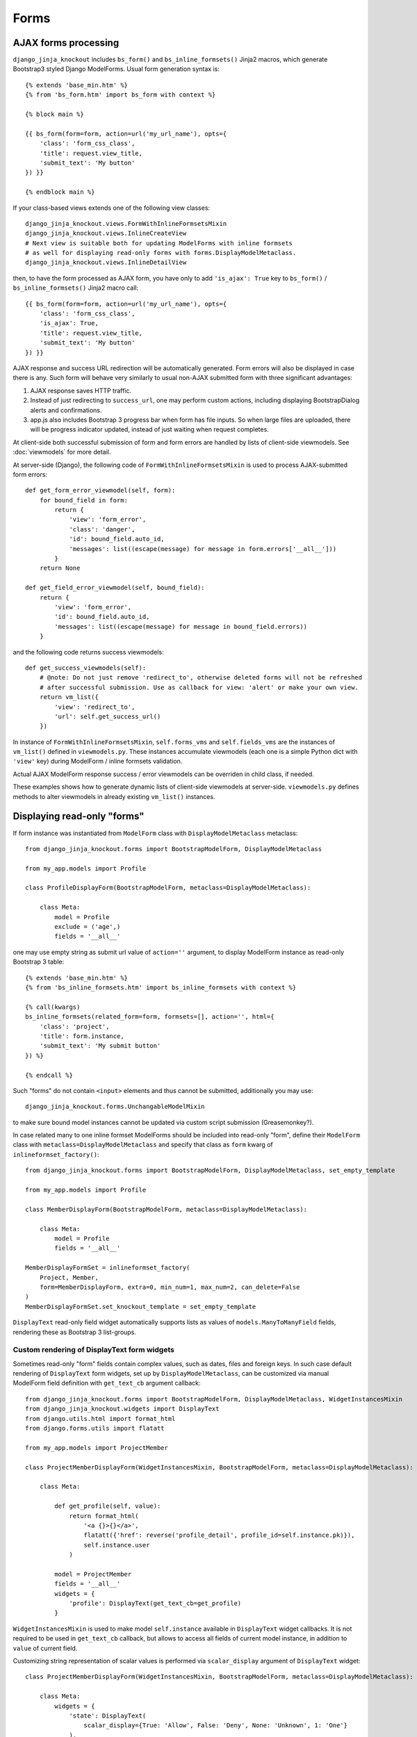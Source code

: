 ======
Forms
======

AJAX forms processing
---------------------

.. highlight:: jinja

``django_jinja_knockout`` includes ``bs_form()`` and ``bs_inline_formsets()`` Jinja2 macros, which generate Bootstrap3
styled Django ModelForms. Usual form generation syntax is::

    {% extends 'base_min.htm' %}
    {% from 'bs_form.htm' import bs_form with context %}

    {% block main %}

    {{ bs_form(form=form, action=url('my_url_name'), opts={
        'class': 'form_css_class',
        'title': request.view_title,
        'submit_text': 'My button'
    }) }}

    {% endblock main %}

.. highlight:: python

If your class-based views extends one of the following view classes::

    django_jinja_knockout.views.FormWithInlineFormsetsMixin
    django_jinja_knockout.views.InlineCreateView
    # Next view is suitable both for updating ModelForms with inline formsets
    # as well for displaying read-only forms with forms.DisplayModelMetaclass.
    django_jinja_knockout.views.InlineDetailView

.. highlight:: jinja

then, to have the form processed as AJAX form, you have only to add ``'is_ajax': True`` key to ``bs_form()`` /
``bs_inline_formsets()`` Jinja2 macro call::

    {{ bs_form(form=form, action=url('my_url_name'), opts={
        'class': 'form_css_class',
        'is_ajax': True,
        'title': request.view_title,
        'submit_text': 'My button'
    }) }}

AJAX response and success URL redirection will be automatically generated. Form errors will also be displayed in case
there is any. Such form will behave very similarly to usual non-AJAX submitted form with three significant advantages:

1. AJAX response saves HTTP traffic.
2. Instead of just redirecting to ``success_url``, one may perform custom actions, including displaying BootstrapDialog
   alerts and confirmations.
3. app.js also includes Bootstrap 3 progress bar when form has file inputs. So when large files are uploaded, there
   will be progress indicator updated, instead of just waiting when request completes.

.. highlight:: python

At client-side both successful submission of form and form errors are handled by lists of client-side viewmodels.
See :doc:`viewmodels` for more detail.

At server-side (Django), the following code of ``FormWithInlineFormsetsMixin`` is used to process AJAX-submitted form
errors::

    def get_form_error_viewmodel(self, form):
        for bound_field in form:
            return {
                'view': 'form_error',
                'class': 'danger',
                'id': bound_field.auto_id,
                'messages': list((escape(message) for message in form.errors['__all__']))
            }
        return None

    def get_field_error_viewmodel(self, bound_field):
        return {
            'view': 'form_error',
            'id': bound_field.auto_id,
            'messages': list((escape(message) for message in bound_field.errors))
        }

and the following code returns success viewmodels::

    def get_success_viewmodels(self):
        # @note: Do not just remove 'redirect_to', otherwise deleted forms will not be refreshed
        # after successful submission. Use as callback for view: 'alert' or make your own view.
        return vm_list({
            'view': 'redirect_to',
            'url': self.get_success_url()
        })

In instance of ``FormWithInlineFormsetsMixin``, ``self.forms_vms`` and ``self.fields_vms`` are the instances of
``vm_list()`` defined in ``viewmodels.py``. These instances accumulate viewmodels (each one is a simple Python dict
with ``'view'`` key) during ModelForm / inline formsets validation.

Actual AJAX ModelForm response success / error viewmodels can be overriden in child class, if needed.

These examples shows how to generate dynamic lists of client-side viewmodels at server-side. ``viewmodels.py``
defines methods to alter viewmodels in already existing ``vm_list()`` instances.

Displaying read-only "forms"
----------------------------

If form instance was instantiated from ``ModelForm`` class with ``DisplayModelMetaclass`` metaclass::

    from django_jinja_knockout.forms import BootstrapModelForm, DisplayModelMetaclass

    from my_app.models import Profile

    class ProfileDisplayForm(BootstrapModelForm, metaclass=DisplayModelMetaclass):

        class Meta:
            model = Profile
            exclude = ('age',)
            fields = '__all__'

.. highlight:: jinja

one may use empty string as submit url value of ``action=''`` argument, to display ModelForm instance as read-only
Bootstrap 3 table::

    {% extends 'base_min.htm' %}
    {% from 'bs_inline_formsets.htm' import bs_inline_formsets with context %}

    {% call(kwargs)
    bs_inline_formsets(related_form=form, formsets=[], action='', html={
        'class': 'project',
        'title': form.instance,
        'submit_text': 'My submit button'
    }) %}

    {% endcall %}

.. highlight:: python

Such "forms" do not contain ``<input>`` elements and thus cannot be submitted, additionally you may use::

    django_jinja_knockout.forms.UnchangableModelMixin

to make sure bound model instances cannot be updated via custom script submission (Greasemonkey?).

In case related many to one inline formset ModelForms should be included into read-only "form", define their
``ModelForm`` class with ``metaclass=DisplayModelMetaclass`` and specify that class as ``form`` kwarg of
``inlineformset_factory()``::

    from django_jinja_knockout.forms import BootstrapModelForm, DisplayModelMetaclass, set_empty_template

    from my_app.models import Profile

    class MemberDisplayForm(BootstrapModelForm, metaclass=DisplayModelMetaclass):

        class Meta:
            model = Profile
            fields = '__all__'

    MemberDisplayFormSet = inlineformset_factory(
        Project, Member,
        form=MemberDisplayForm, extra=0, min_num=1, max_num=2, can_delete=False
    )
    MemberDisplayFormSet.set_knockout_template = set_empty_template


``DisplayText`` read-only field widget automatically supports lists as values of ``models.ManyToManyField`` fields,
rendering these as Bootstrap 3 list-groups.

Custom rendering of DisplayText form widgets
~~~~~~~~~~~~~~~~~~~~~~~~~~~~~~~~~~~~~~~~~~~~

Sometimes read-only "form" fields contain complex values, such as dates, files and foreign keys. In such case default
rendering of ``DisplayText`` form widgets, set up by ``DisplayModelMetaclass``, can be customized via manual ModelForm
field definition with ``get_text_cb`` argument callback::

    from django_jinja_knockout.forms import BootstrapModelForm, DisplayModelMetaclass, WidgetInstancesMixin
    from django_jinja_knockout.widgets import DisplayText
    from django.utils.html import format_html
    from django.forms.utils import flatatt

    from my_app.models import ProjectMember

    class ProjectMemberDisplayForm(WidgetInstancesMixin, BootstrapModelForm, metaclass=DisplayModelMetaclass):

        class Meta:

            def get_profile(self, value):
                return format_html(
                    '<a {}>{}</a>',
                    flatatt({'href': reverse('profile_detail', profile_id=self.instance.pk)}),
                    self.instance.user
                )

            model = ProjectMember
            fields = '__all__'
            widgets = {
                'profile': DisplayText(get_text_cb=get_profile)
            }

``WidgetInstancesMixin`` is used to make model ``self.instance`` available in ``DisplayText`` widget callbacks.
It is not required to be used in ``get_text_cb`` callback, but allows to access all fields of current model instance,
in addition to ``value`` of current field.

Customizing string representation of scalar values is performed via ``scalar_display`` argument of ``DisplayText``
widget::

    class ProjectMemberDisplayForm(WidgetInstancesMixin, BootstrapModelForm, metaclass=DisplayModelMetaclass):

        class Meta:
            widgets = {
                'state': DisplayText(
                    scalar_display={True: 'Allow', False: 'Deny', None: 'Unknown', 1: 'One'}
                ),
            }

``scalar_display`` and ``get_text_cb`` arguments of ``DisplayText`` widget can be used together.

Dynamically adding new related formset forms
--------------------------------------------

``bs_inline_formsets()`` macro with conjunction of ``django_jinja_knockout.forms.set_knockout_template()`` monkey
patching formset method and client-side ``formsets.js`` script supports dynamic adding / removing of new formset forms
(so-called ``empty_form``) via Knockout.js custom binding ``App.ko.formset``.

.. highlight:: javascript

Instead of simply storing ``formset.empty_form`` value then cloning it via jQuery and performing
``String.prototype.replace()`` to set form index::

    $('#form_set').append($('#empty_form').html().replace(/__prefix__/g, form_idx));

Knockout.js bindings offer the following advantages:

* Imagine unintentional or malicious content where ``__prefix__`` substring appears in ``empty_form`` representation
  outside form inputs DOM attribute values. ``set_knockout_template()`` of ``django_jinja_knockout.forms`` ensures that
  only ``__prefix__`` substring in specified DOM attributes is bound to be changed by using ``lxml`` to convert
  ``empty_form`` naive string prefixes to proper Knockout.js ``data-bind`` attribute values.
* Knockout.js automatically re-calculates form prefix index when one of newly dynamically added formset
  forms are deleted before submitting.
* Knockout.js translated version of empty_form template is stored in ``bs_inline_formsets()`` Jinja2 macro as value of
  hidden textarea, which   allows to dynamically add field widgets with inline scripts.

AFAIK it's the only solution to add client-side ``empty_form`` dynamically without possible XSS attacks. If there are
another such solutions, please let me know.

.. highlight:: python

To be able to add / remove new empty forms use monkey patching of inline formset class like this in ``forms.py``::

    from django.forms.models import BaseInlineFormSet, inlineformset_factory
    from django_jinja_knockout.forms import BootstrapModelForm, set_knockout_template, FormWithInlineFormsets

    from my_app.models import Project

    class ProjectForm(BootstrapModelForm):

        class Meta:
            model = Project
            fields = '__all__'

        def clean(self):
            super().clean()
            # Put form field validation here.

    class ProjectMemberFormSetDef(BaseInlineFormSet):

        def clean(self):
            super().clean()
            for form in self.forms:
                if form.cleaned_data.get('DELETE'):
                    continue
                # Put inline formset form field validation here.
                # Warning! May be None, thus dict.get() is used.
                my_field_value = form.cleaned_data.get('my_field')

    ProjectMemberFormSet = inlineformset_factory(
        Project, ProjectMember,
        form=ProjectForm, formset=ProjectMemberFormSetDef, extra=0, min_num=1, max_num=2, can_delete=True
    )
    ProjectMemberFormSet.set_knockout_template = set_knockout_template

    class ProjectFormWithInlineFormsets(FormWithInlineFormsets):

        FormClass = ProjectForm
        FormsetClasses = [ProjectMemberFormSet]

In your class-based views.py::

    from django_jinja_knockout.views import InlineCreateView, InlineDetailView

    class ProjectCreate(InlineCreateView):

        form_with_inline_formsets = ProjectFormWithInlineFormsets
        template_name = 'project_form.htm'

    class ProjectUpdate(InlineDetailView):

        form_with_inline_formsets = ProjectFormWithInlineFormsets
        template_name = 'project_form.htm'

Why there is extra step of defining ``ProjectFormWithInlineFormsets``? Because that class also can be used in
traditional functional style views as well::

    ff = ProjectFormWithInlineFormsets(request, create=True)
    if request.method == 'POST':
        if ff.save() is None:
            # Show form errors.
            return render(request, 'project_template.htm', {
                'form': ff.form,
                'formsets': ff.formsets
            })
        else:
            # Form with inline formsets was saved successfully.
            return redirect('project_save_success')
    else:
        # Display initial form for project instance (project update form).
        project = Project.objects.filter(user=user).first()
        ff.get(project)
        return render(request, 'project_template.htm', {
            'form': ff.form,
            'formsets': ff.formsets,
        })
